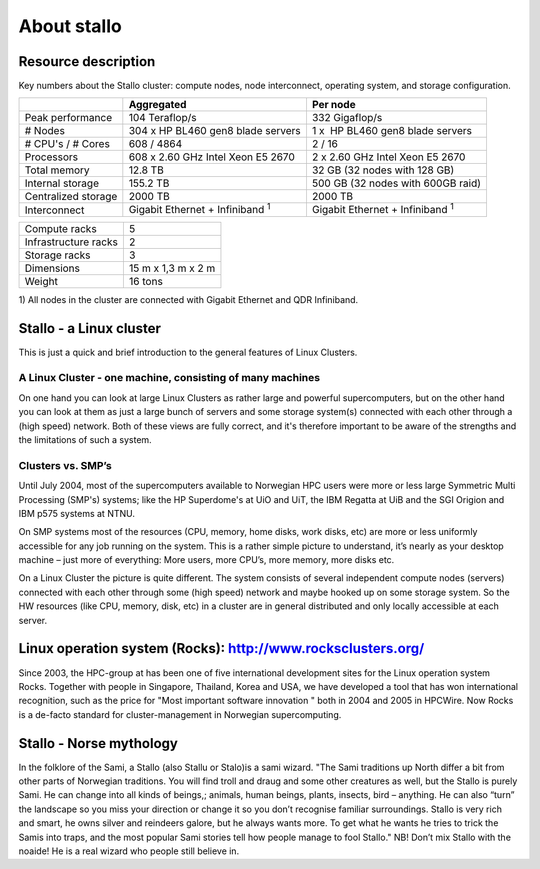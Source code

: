 
============
About stallo
============


Resource description
====================

Key numbers about the Stallo cluster: compute nodes, node interconnect,
operating system, and storage configuration.



+-------------------------+----------------------------------------------+---------------------------------------------+
|                         | Aggregated                                   | Per node                                    |
+=========================+==============================================+=============================================+
| Peak performance        | 104 Teraflop/s                               | 332 Gigaflop/s                              |
+-------------------------+----------------------------------------------+---------------------------------------------+
| # Nodes                 | 304 x  HP BL460 gen8 blade servers           | 1 x    HP BL460 gen8 blade servers          |
+-------------------------+----------------------------------------------+---------------------------------------------+
| # CPU's / # Cores       | 608 / 4864                                   | 2 / 16                                      |
+-------------------------+----------------------------------------------+---------------------------------------------+
| Processors              | 608 x 2.60 GHz Intel Xeon E5 2670            | 2 x 2.60 GHz Intel Xeon E5 2670             |
+-------------------------+----------------------------------------------+---------------------------------------------+
| Total memory            | 12.8 TB                                      | 32 GB (32 nodes with 128 GB)                |
+-------------------------+----------------------------------------------+---------------------------------------------+
| Internal storage        | 155.2 TB                                     | 500 GB (32 nodes with 600GB raid)           |
+-------------------------+----------------------------------------------+---------------------------------------------+
| Centralized storage     | 2000 TB                                      | 2000 TB                                     |
+-------------------------+----------------------------------------------+---------------------------------------------+
| Interconnect            | Gigabit Ethernet + Infiniband  :sup:`1`      | Gigabit Ethernet + Infiniband  :sup:`1`     |
+-------------------------+----------------------------------------------+---------------------------------------------+

+-------------------------------------+-----------------------+
| Compute racks                       | 5                     |
+-------------------------------------+-----------------------+
| Infrastructure racks                | 2                     |
+-------------------------------------+-----------------------+
| Storage racks                       | 3                     |
+-------------------------------------+-----------------------+
| Dimensions                          | 15 m x 1,3 m x 2 m    |
+-------------------------------------+-----------------------+
| Weight                              | 16 tons               |
+-------------------------------------+-----------------------+

 

1) All nodes in the cluster are connected with Gigabit Ethernet and
QDR Infiniband.

 
.. _linux-cluster:

Stallo - a Linux cluster 
========================

This is just a quick and brief introduction to the general features of Linux Clusters.

A Linux Cluster - one machine, consisting of many machines
----------------------------------------------------------

On one hand you can look at large Linux Clusters as rather large and powerful supercomputers, but on the other hand you can look at them as just a large bunch of servers and some storage system(s) connected with each other through a (high speed) network. Both of these views are fully correct, and it's therefore important to be aware of the strengths and the limitations of such a system.

Clusters vs. SMP’s
------------------

Until July 2004, most of the supercomputers available to Norwegian HPC users were more or less large Symmetric Multi Processing (SMP's)  systems; like the HP Superdome's  at UiO and UiT, the IBM Regatta at UiB and the SGI Origion and IBM p575 systems at NTNU.

On SMP systems most of the resources (CPU, memory, home disks, work disks, etc) are more or less uniformly accessible for any job running on the system. This is a rather simple picture to understand, it’s nearly as your desktop machine – just more of everything: More users, more CPU’s, more memory, more disks etc.

On a Linux Cluster the picture is quite different. The system consists of several independent compute nodes (servers) connected with each other through some (high speed) network and maybe hooked up on some storage system. So the HW resources (like CPU, memory, disk, etc) in a cluster are in general distributed and only locally accessible at each server.


Linux operation system (Rocks): `<http://www.rocksclusters.org/>`_
==================================================================

Since 2003, the HPC-group at has been one of five international
development sites for the Linux operation system Rocks. Together with
people in Singapore, Thailand, Korea and USA, we have developed a tool
that has won international recognition, such as the price for "Most
important software innovation  " both in 2004 and 2005 in HPCWire. Now
Rocks is a de-facto standard for cluster-management in Norwegian
supercomputing.

Stallo - Norse mythology
========================

In the folklore of the Sami, a Stallo (also Stallu or Stalo)is a sami wizard.
"The Sami traditions up North differ a bit from other parts of Norwegian
traditions. You will find troll and draug and some other creatures as well,
but the Stallo is purely Sami. He can change into all kinds of beings,;
animals, human beings, plants, insects, bird – anything. He can also “turn”
the landscape so you miss your direction or change it so you don’t recognise
familiar surroundings.  Stallo is very rich and smart, he owns silver and
reindeers galore, but he always wants more. To get what he wants he tries to
trick the Samis into traps, and the most popular Sami stories tell how people
manage to fool Stallo." NB! Don’t mix Stallo with the noaide! He is a real
wizard who people still believe in.

.. vim:ft=rst
